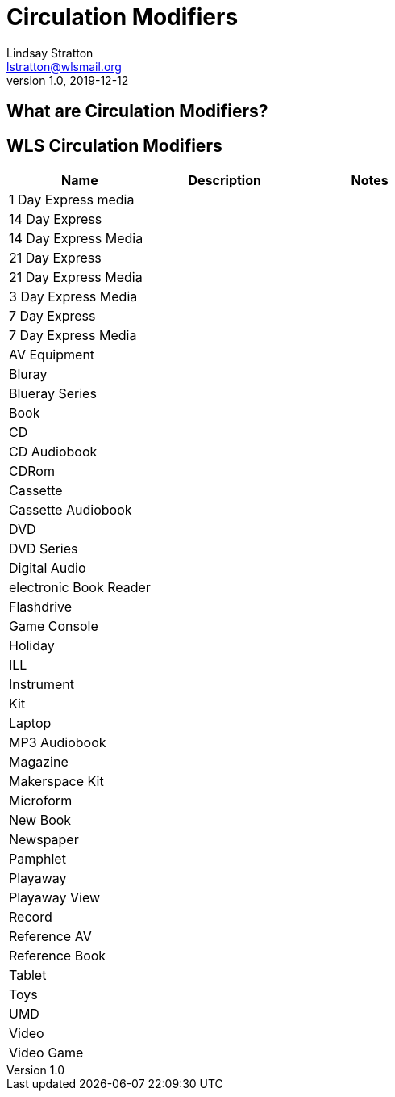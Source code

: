 = Circulation Modifiers
Lindsay Stratton <lstratton@wlsmail.org>
v1.0, 2019-12-12

:toc:

== What are Circulation Modifiers?

== WLS Circulation Modifiers

[%header,cols=3*]
|===
|Name|Description|Notes
|1 Day Express media||
|14 Day Express||
|14 Day Express Media||
|21 Day Express||
|21 Day Express Media||
|3 Day Express Media||
|7 Day Express||
|7 Day Express Media||
|AV Equipment||
|Bluray||
|Blueray Series||
|Book||
|CD||
|CD Audiobook||
|CDRom||
|Cassette||
|Cassette Audiobook||
|DVD||
|DVD Series||
|Digital Audio||
|electronic Book Reader||
|Flashdrive||
|Game Console||
|Holiday||
|ILL||
|Instrument||
|Kit||
|Laptop||
|MP3 Audiobook||
|Magazine||
|Makerspace Kit||
|Microform||
|New Book||
|Newspaper||
|Pamphlet||
|Playaway||
|Playaway View||
|Record||
|Reference AV||
|Reference Book||
|Tablet||
|Toys||
|UMD||
|Video||
|Video Game||
